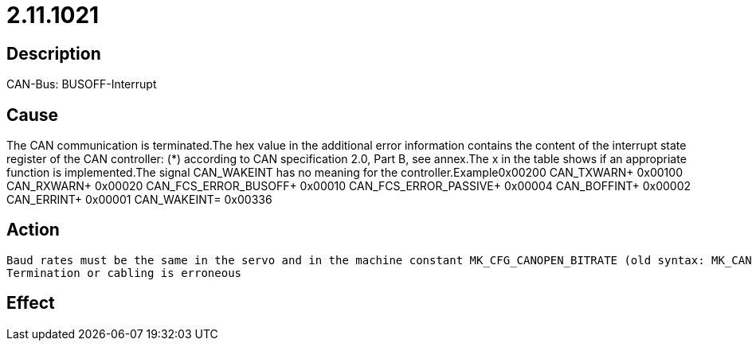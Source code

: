 = 2.11.1021
:imagesdir: img

== Description
CAN-Bus: BUSOFF-Interrupt

== Cause
The CAN communication is terminated.The hex value in the additional error information contains the content of the interrupt state register of the CAN controller:  (*) according to CAN specification 2.0, Part B, see annex.The x in the table shows if an appropriate function is implemented.The signal CAN_WAKEINT has no meaning for the controller.Example0x00200               CAN_TXWARN+             0x00100               CAN_RXWARN+             0x00020               CAN_FCS_ERROR_BUSOFF+             0x00010               CAN_FCS_ERROR_PASSIVE+             0x00004               CAN_BOFFINT+             0x00002               CAN_ERRINT+             0x00001               CAN_WAKEINT=             0x00336

== Action

 Baud rates must be the same in the servo and in the machine constant MK_CFG_CANOPEN_BITRATE (old syntax: MK_CANOPEN_BAUDRATE).
 Termination or cabling is erroneous

== Effect
 

